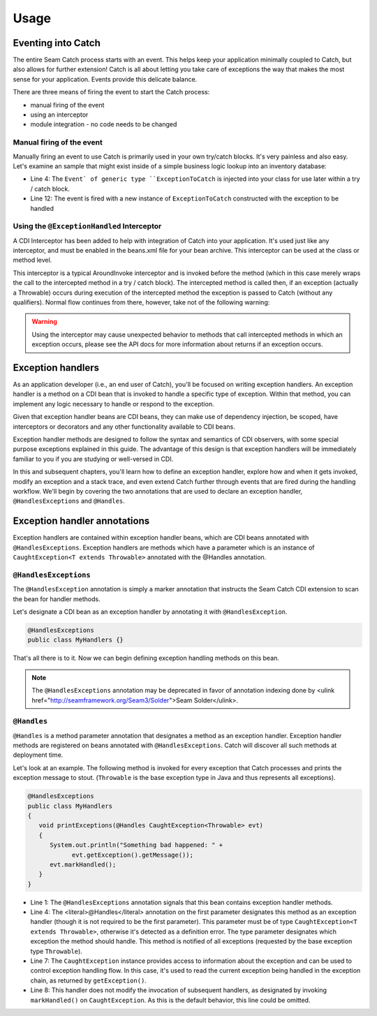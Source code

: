 .. _usage: 

Usage
=====
Eventing into Catch
-------------------
The entire Seam Catch process starts with an event. This helps keep your
application minimally coupled to Catch, but also allows for further
extension! Catch is all about letting you take care of exceptions the
way that makes the most sense for your application. Events provide this
delicate balance.

There are three means of firing the event to start the Catch process:

- manual firing of the event
- using an interceptor
- module integration - no code needs to be changed

Manual firing of the event
~~~~~~~~~~~~~~~~~~~~~~~~~~
Manually firing an event to use Catch is primarily used in your own
try/catch blocks. It's very painless and also easy. Let's examine an
sample that might exist inside of a simple business logic lookup into an
inventory database:

.. code-block:: java
  :linenos:

  @Stateless
  public class InventoryActions {
    @PersistenceContext private EntityManager em;
    @Inject private Event<ExceptionToCatch> catchEvent; 

    public Integer queryForItem(Item item) {
      try {
        Query q = em.createQuery("SELECT i from Item i where i.id = :id");
        q.setParameter("id", item.getId());
        return q.getSingleResult();
     } catch (PersistenceException e) {
       catchEvent.fire(new ExceptionToCatch(e));
     }
    }
  }

- Line 4: The ``Event` of generic type ``ExceptionToCatch`` is injected
  into your class for use later within a try / catch block.
- Line 12: The event is fired with a new instance of ``ExceptionToCatch``
  constructed with the exception to be handled

Using the ``@ExceptionHandled`` Interceptor
~~~~~~~~~~~~~~~~~~~~~~~~~~~~~~~~~~~~~~~~~~~
A CDI Interceptor has been added to help with integration of Catch into
your application. It's used just like any interceptor, and must be
enabled in the beans.xml file for your bean archive. This interceptor
can be used at the class or method level.

This interceptor is a typical AroundInvoke interceptor and is invoked
before the method (which in this case merely wraps the call to the
intercepted method in a try / catch block). The intercepted method
is called then, if an exception (actually a Throwable) occurs during
execution of the intercepted method the exception is passed to Catch
(without any qualifiers). Normal flow continues from there, however,
take not of the following warning:

.. Warning::
  Using the interceptor may cause unexpected behavior to methods that
  call intercepted methods in which an exception occurs, please see the
  API docs for more information about returns if an exception occurs.

Exception handlers
------------------
As an application developer (i.e., an end user of Catch), you'll be
focused on writing exception handlers. An exception handler is a method
on a CDI bean that is invoked to handle a specific type of exception.
Within that method, you can implement any logic necessary to handle or
respond to the exception.

Given that exception handler beans are CDI beans, they can make use of
dependency injection, be scoped, have interceptors or decorators and any
other functionality available to CDI beans.

Exception handler methods are designed to follow the syntax and
semantics of CDI observers, with some special purpose exceptions
explained in this guide. The advantage of this design is that exception
handlers will be immediately familiar to you if you are studying or
well-versed in CDI.

In this and subsequent chapters, you'll learn how to define an exception
handler, explore how and when it gets invoked, modify an exception
and a stack trace, and even extend Catch further through events that
are fired during the handling workflow. We'll begin by covering
the two annotations that are used to declare an exception handler,
``@HandlesExceptions`` and ``@Handles``.

Exception handler annotations
-----------------------------
Exception handlers are contained within exception handler beans,
which are CDI beans annotated with ``@HandlesExceptions``. Exception
handlers are methods which have a parameter which is an instance of
``CaughtException<T extends Throwable>`` annotated with the @Handles
annotation.

``@HandlesExceptions``
~~~~~~~~~~~~~~~~~~~~~~
The ``@HandlesException`` annotation is simply a marker annotation that
instructs the Seam Catch CDI extension to scan the bean for handler
methods.

Let's designate a CDI bean as an exception handler by annotating it with
``@HandlesException``.

.. code-block:: java

  @HandlesExceptions 
  public class MyHandlers {}

That's all there is to it. Now we can begin defining exception handling
methods on this bean.

.. Note::
  The ``@HandlesExceptions`` annotation may be deprecated
  in favor of annotation indexing done by <ulink
  href="http://seamframework.org/Seam3/Solder">Seam Solder</ulink>.

``@Handles``
~~~~~~~~~~~~~~~~~~~~~~
``@Handles`` is a method parameter annotation that designates a method
as an exception handler. Exception handler methods are registered on
beans annotated with ``@HandlesExceptions``. Catch will discover all
such methods at deployment time.

Let's look at an example. The following method is invoked for every
exception that Catch processes and prints the exception message to
stout. (``Throwable`` is the base exception type in Java and thus
represents all exceptions).

.. code-block:: java

  @HandlesExceptions
  public class MyHandlers
  {
     void printExceptions(@Handles CaughtException<Throwable> evt)
     {
        System.out.println("Something bad happened: " +
              evt.getException().getMessage());
        evt.markHandled();
     }
  }

- Line 1: The ``@HandlesExceptions`` annotation signals that
  this bean contains exception handler methods. 
- Line 4: The <literal>@Handles</literal> annotation on the first parameter 
  designates this method as an exception handler (though it is not required to 
  be the first parameter). This parameter must be of type ``CaughtException<T
  extends Throwable>``, otherwise it's detected as a definition error. The
  type parameter designates which exception the method should handle. This
  method is notified of all exceptions (requested by the base exception
  type ``Throwable``).  
- Line 7: The ``CaughtException`` instance provides access to
  information about the exception and can be used to control exception
  handling flow. In this case, it's used to read the current exception
  being handled in the exception chain, as returned by ``getException()``.
- Line 8: This handler does not modify the invocation of subsequent
  handlers, as designated by invoking ``markHandled()`` on
  ``CaughtException``. As this is the default behavior, this line could be
  omitted.

